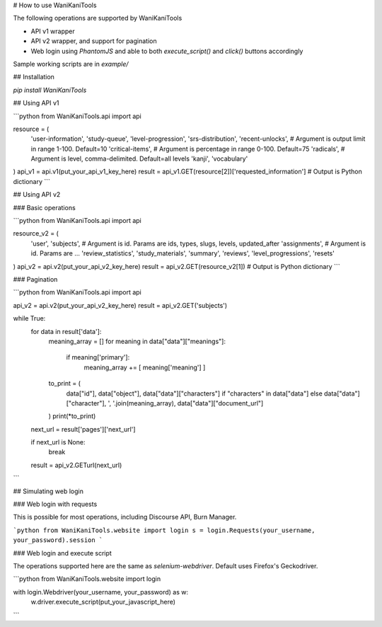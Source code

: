 # How to use WaniKaniTools

The following operations are supported by WaniKaniTools

* API v1 wrapper
* API v2 wrapper, and support for pagination
* Web login using `PhantomJS` and able to both `execute_script()` and `click()` buttons accordingly

Sample working scripts are in `example/`

## Installation

`pip install WaniKaniTools`

## Using API v1

```python
from WaniKaniTools.api import api

resource = (
    'user-information',
    'study-queue',
    'level-progression',
    'srs-distribution',
    'recent-unlocks', # Argument is output limit in range 1-100. Default=10
    'critical-items', # Argument is percentage in range 0-100. Default=75
    'radicals', # Argument is level, comma-delimited. Default=all levels
    'kanji',
    'vocabulary'
)
api_v1 = api.v1(put_your_api_v1_key_here)
result = api_v1.GET(resource[2])['requested_information'] # Output is Python dictionary
```

## Using API v2

### Basic operations

```python
from WaniKaniTools.api import api

resource_v2 = (
    'user',
    'subjects', # Argument is id. Params are ids, types, slugs, levels, updated_after
    'assignments', # Argument is id. Params are ...
    'review_statistics',
    'study_materials',
    'summary',
    'reviews',
    'level_progressions',
    'resets'
)
api_v2 = api.v2(put_your_api_v2_key_here)
result = api_v2.GET(resource_v2[1]) # Output is Python dictionary
```

### Pagination

```python
from WaniKaniTools.api import api

api_v2 = api.v2(put_your_api_v2_key_here)
result = api_v2.GET('subjects')

while True:
    for data in result['data']:
        meaning_array = []
        for meaning in data["data"]["meanings"]:
            if meaning['primary']:
                meaning_array += [ meaning['meaning'] ]

        to_print = (
            data["id"],
            data["object"],
            data["data"]["characters"] if "characters" in data["data"] else data["data"]["character"],
            ', '.join(meaning_array),
            data["data"]["document_url"]
        )
        print(*to_print)

    next_url = result['pages']['next_url']

    if next_url is None:
        break

    result = api_v2.GETurl(next_url)
```

## Simulating web login

### Web login with requests

This is possible for most operations, including Discourse API, Burn Manager.

```python
from WaniKaniTools.website import login
s = login.Requests(your_username, your_password).session
```

### Web login and execute script

The operations supported here are the same as `selenium-webdriver`. Default uses Firefox's Geckodriver.

```python
from WaniKaniTools.website import login

with login.Webdriver(your_username, your_password) as w:
    w.driver.execute_script(put_your_javascript_here)
```



